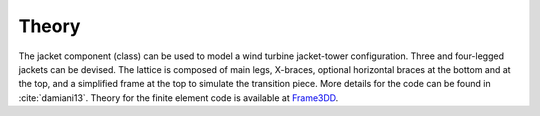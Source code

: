 .. _theory:

Theory
------

The jacket component (class) can be used to model a wind turbine jacket-tower configuration.   
Three and four-legged jackets can be devised. The lattice is composed of main legs, X-braces, optional horizontal braces at the bottom and at the top, 
and a simplified frame at the top to simulate the transition piece.
More details for the code can be found in :cite:`damiani13`.
Theory for the finite element code is available at `Frame3DD <http://frame3dd.sourceforge.net/>`_.  

.. only:: html

    :bib:`Bibliography`

.. bibliography:: references.bib
    :style: unsrt
